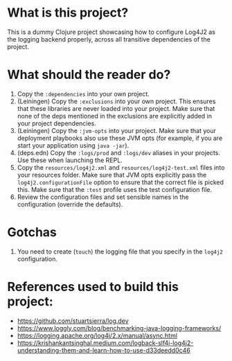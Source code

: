 * What is this project?
This is a dummy Clojure project showcasing how to configure Log4J2 as the logging backend properly, across all transitive dependencies of the project.

* What should the reader do?
1. Copy the ~:dependencies~ into your own project.
2. (Leiningen) Copy the ~:exclusions~ into your own project. This ensures that these libraries are never loaded into your project. Make sure that none of the deps mentioned in the exclusions are explicitly added in your project dependencies.
3. (Leiningen) Copy the ~:jvm-opts~ into your project. Make sure that your deployment playbooks also use these JVM opts (for example, if you are start your application using ~java -jar~).
4. (deps.edn) Copy the ~:logs/prod~ and ~:logs/dev~ aliases in your projects. Use these when launching the REPL.
5. Copy the ~resources/log4j2.xml~ and ~resources/log4j2-test.xml~ files into your resources folder. Make sure that JVM opts explicitly pass the ~log4j2.configurationFile~ option to ensure that the correct file is picked this. Make sure that the ~:test~ profile uses the test configuration file.
6. Review the configuration files and set sensible names in the configuration (override the defaults).

* Gotchas
1. You need to create (=touch=) the logging file that you specify in the ~log4j2~ configuration.

* References used to build this project:
- https://github.com/stuartsierra/log.dev
- https://www.loggly.com/blog/benchmarking-java-logging-frameworks/
- https://logging.apache.org/log4j/2.x/manual/async.html
- https://krishankantsinghal.medium.com/logback-slf4j-log4j2-understanding-them-and-learn-how-to-use-d33deedd0c46
